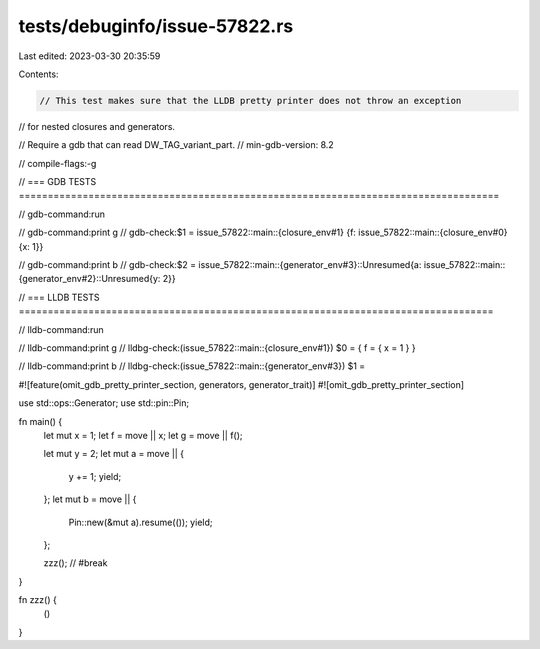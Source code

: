 tests/debuginfo/issue-57822.rs
==============================

Last edited: 2023-03-30 20:35:59

Contents:

.. code-block:: rs

    // This test makes sure that the LLDB pretty printer does not throw an exception
// for nested closures and generators.

// Require a gdb that can read DW_TAG_variant_part.
// min-gdb-version: 8.2

// compile-flags:-g

// === GDB TESTS ===================================================================================

// gdb-command:run

// gdb-command:print g
// gdb-check:$1 = issue_57822::main::{closure_env#1} {f: issue_57822::main::{closure_env#0} {x: 1}}

// gdb-command:print b
// gdb-check:$2 = issue_57822::main::{generator_env#3}::Unresumed{a: issue_57822::main::{generator_env#2}::Unresumed{y: 2}}

// === LLDB TESTS ==================================================================================

// lldb-command:run

// lldb-command:print g
// lldbg-check:(issue_57822::main::{closure_env#1}) $0 = { f = { x = 1 } }

// lldb-command:print b
// lldbg-check:(issue_57822::main::{generator_env#3}) $1 =

#![feature(omit_gdb_pretty_printer_section, generators, generator_trait)]
#![omit_gdb_pretty_printer_section]

use std::ops::Generator;
use std::pin::Pin;

fn main() {
    let mut x = 1;
    let f = move || x;
    let g = move || f();

    let mut y = 2;
    let mut a = move || {
        y += 1;
        yield;
    };
    let mut b = move || {
        Pin::new(&mut a).resume(());
        yield;
    };

    zzz(); // #break
}

fn zzz() {
    ()
}


